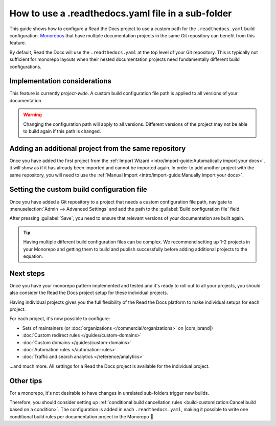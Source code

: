 How to use a .readthedocs.yaml file in a sub-folder
===================================================

This guide shows how to configure a Read the Docs project to use a custom path for the ``.readthedocs.yaml`` build configuration.
`Monorepos <https://en.wikipedia.org/wiki/Monorepo>`__ that have multiple documentation projects in the same Git repository can benefit from this feature.

By default,
Read the Docs will use the ``.readthedocs.yaml`` at the top level of your Git repository.
This is typically not sufficient for monorepo layouts
when their nested documentation projects need fundamentally different build configurations.

.. seealso::

   `sphinx-multiproject <https://sphinx-multiproject.readthedocs.io/en/latest/>`__
       If you are only using Sphinx projects and want to share the same build configuration,
       you can also use the ``sphinx-multiproject`` extension.

   :doc:`/guides/environment-variables`
       You might also be able to reuse the same configuration file across multiple projects,
       using only environment variables.
       This is possible if the configuration pattern is very similar and the documentation tool is the same.

Implementation considerations
-------------------------------

This feature is currently *project-wide*.
A custom build configuration file path is applied to all versions of your documentation.

.. warning::

   Changing the configuration path will apply to all versions.
   Different versions of the project may not be able to build again if this path is changed.

Adding an additional project from the same repository
-----------------------------------------------------

Once you have added the first project from the :ref:`Import Wizard <intro/import-guide:Automatically import your docs>`,
it will show as if it has already been imported and cannot be imported again.
In order to add another project with the same repository,
you will need to use the :ref:`Manual Import <intro/import-guide:Manually import your docs>`.

Setting the custom build configuration file
-------------------------------------------

Once you have added a Git repository to a project that needs a custom configuration file path,
navigate to :menuselection:`Admin --> Advanced Settings` and add the path to the :guilabel:`Build configuration file` field.

.. image:: /img/screenshot-howto-build-configuration-file.png
   :alt: Screenshot of where to find the :guilabel:`Build configuration file` setting.

After pressing :guilabel:`Save`,
you need to ensure that relevant versions of your documentation are built again.

.. tip::

   Having multiple different build configuration files can be complex.
   We recommend setting up 1-2 projects in your Monorepo and getting them to build and publish successfully before adding additional projects to the equation.

Next steps
----------

Once you have your monorepo pattern implemented and tested and it's ready to roll out to all your projects,
you should also consider the Read the Docs project setup for these individual projects.

Having individual projects gives you the full flexibility of the Read the Docs platform to make individual setups for each project.

For each project, it's now possible to configure:

* Sets of maintainers (or :doc:`organizations </commercial/organizations>` on |com_brand|)
* :doc:`Custom redirect rules </guides/custom-domains>`
* :doc:`Custom domains </guides/custom-domains>`
* :doc:`Automation rules </automation-rules>`
* :doc:`Traffic and search analytics </reference/analytics>`

...and much more. All settings for a Read the Docs project is available for the individual project.

.. seealso::

   :doc:`/guides/subprojects`
      More information on nesting one project inside another project.
      In this setup, it is still possible to use the same monorepo for each subproject.

Other tips
----------

For a monorepo,
it's not desirable to have changes in unrelated sub-folders trigger new builds.

Therefore,
you should consider setting up :ref:`conditional build cancellation rules <build-customization:Cancel build based on a condition>`.
The configuration is added in each ``.readthedocs.yaml``,
making it possible to write one conditional build rules per documentation project in the Monorepo 💯️
